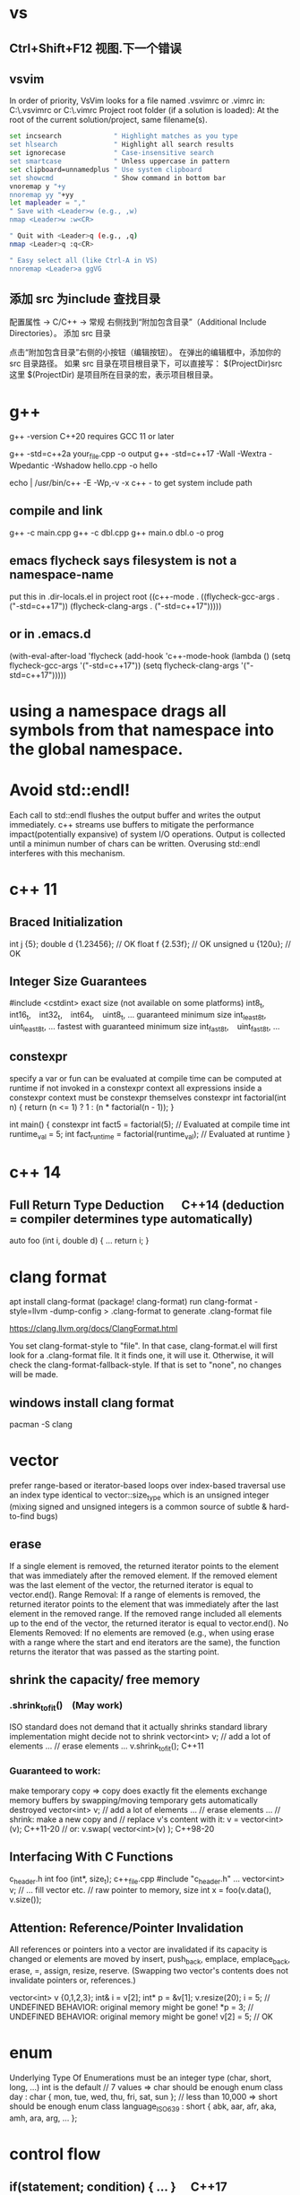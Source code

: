 * vs
** Ctrl+Shift+F12	视图.下一个错误
** vsvim
In order of priority, VsVim looks for a file named .vsvimrc or .vimrc in:
 C:\Users\yourusername\.vsvimrc or C:\Users\yourusername\.vimrc
Project root folder (if a solution is loaded): At the root of the current solution/project, same filename(s).
#+begin_src bash
set incsearch             " Highlight matches as you type
set hlsearch              " Highlight all search results
set ignorecase            " Case-insensitive search
set smartcase             " Unless uppercase in pattern
set clipboard=unnamedplus " Use system clipboard
set showcmd               " Show command in bottom bar
vnoremap y "+y
nnoremap yy "+yy
let mapleader = ","
" Save with <Leader>w (e.g., ,w)
nmap <Leader>w :w<CR>

" Quit with <Leader>q (e.g., ,q)
nmap <Leader>q :q<CR>

" Easy select all (like Ctrl-A in VS)
nnoremap <Leader>a ggVG
#+end_src
** 添加 src 为include 查找目录
配置属性 -> C/C++ -> 常规
右侧找到“附加包含目录”（Additional Include Directories）。
添加 src 目录

点击“附加包含目录”右侧的小按钮（编辑按钮）。
在弹出的编辑框中，添加你的 src 目录路径。
如果 src 目录在项目根目录下，可以直接写：
$(ProjectDir)src
这里 $(ProjectDir) 是项目所在目录的宏，表示项目根目录。
* g++
g++ -version
C++20 requires GCC 11 or later

g++ -std=c++2a your_file.cpp -o output
g++ -std=c++17 -Wall -Wextra -Wpedantic -Wshadow hello.cpp -o hello

echo | /usr/bin/c++ -E -Wp,-v -x c++ -
to get system include path

** compile and link
g++ -c main.cpp
g++ -c dbl.cpp
g++ main.o dbl.o -o prog

** emacs flycheck says filesystem is not a namespace-name
put this in .dir-locals.el in project root
((c++-mode . ((flycheck-gcc-args . ("-std=c++17"))
              (flycheck-clang-args . ("-std=c++17")))))
** or in .emacs.d
(with-eval-after-load 'flycheck
  (add-hook 'c++-mode-hook
    (lambda ()
      (setq flycheck-gcc-args '("-std=c++17"))
      (setq flycheck-clang-args '("-std=c++17")))))

* using a namespace drags all symbols from that namespace into the global namespace.
* Avoid std::endl!
Each call to std::endl flushes the output buffer and writes the output immediately.
c++ streams use buffers to mitigate the performance impact(potentially expansive) of system I/O operations.
Output is collected until a minimun number of chars can be written.  Overusing std::endl interferes with this mechanism.
* c++ 11
** Braced Initialization
int j {5};
double   d {1.23456};  // OK
float    f {2.53f};    // OK
unsigned u {120u};     // OK
** Integer Size Guarantees
#include <cstdint>
exact size (not available on some platforms)
int8_t,   int16_t,   int32_t,   int64_t,   uint8_t, …
guaranteed minimum size
int_least8_t,   uint_least8_t, …
fastest with guaranteed minimum size
int_fast8_t,   uint_fast8_t, …
** constexpr
specify a var or fun can be evaluated at compile time
can be computed at runtime if not invoked in a constexpr context
all expressions inside a constexpr context must be constexpr themselves
constexpr int factorial(int n) {
    return (n <= 1) ? 1 : (n * factorial(n - 1));
}

int main() {
    constexpr int fact5 = factorial(5);  // Evaluated at compile time
    int runtime_val = 5;
    int fact_runtime = factorial(runtime_val);  // Evaluated at runtime
}
* c++ 14
** Full Return Type Deduction   C++14 (deduction = compiler determines type automatically)
auto foo (int i, double d) {
  …
  return i;
}
* clang format
apt install clang-format
(package! clang-format)
run clang-format -style=llvm -dump-config > .clang-format to generate .clang-format file

https://clang.llvm.org/docs/ClangFormat.html

You set clang-format-style to "file". In that case, clang-format.el will first look for a .clang-format file. It it finds one, it will use it. Otherwise, it will check the clang-format-fallback-style. If that is set to "none", no changes will be made.

** windows install clang format
pacman -S clang

* vector
prefer range-based or iterator-based loops over index-based traversal
use an index type identical to vector::size_type which is an unsigned integer (mixing signed and unsigned integers is a common source of subtle & hard-to-find bugs)
** erase
If a single element is removed, the returned iterator points to the element that was immediately after the removed element.
If the removed element was the last element of the vector, the returned iterator is equal to vector.end().
Range Removal:
If a range of elements is removed, the returned iterator points to the element that was immediately after the last element in the removed range.
If the removed range included all elements up to the end of the vector, the returned iterator is equal to vector.end().
No Elements Removed:
If no elements are removed (e.g., when using erase with a range where the start and end iterators are the same), the function returns the iterator that was passed as the starting point.

** shrink the capacity/ free memory
*** .shrink_to_fit() (May work)
ISO standard does not demand that it actually shrinks
standard library implementation might decide not to shrink
vector<int> v;
// add a lot of elements …
// erase elements …
v.shrink_to_fit(); C++11

*** Guaranteed to work:
make temporary copy ⇒ copy does exactly fit the elements
exchange memory buffers by swapping/moving
temporary gets automatically destroyed
vector<int> v;
// add a lot of elements …
// erase elements …
// shrink: make a new copy and
// replace v's content with it:
v = vector<int>(v);       C++11-20
// or:
v.swap( vector<int>(v) ); C++98-20
** Interfacing With C Functions
c_header.h
int foo (int*, size_t);
c++_file.cpp
#include "c_header.h"
…
vector<int> v;
// … fill vector etc.
// raw pointer to memory, size
int x = foo(v.data(), v.size());
** Attention: Reference/Pointer Invalidation
All references or pointers into a vector are invalidated if its capacity is changed or elements are moved by insert, push_back, emplace, emplace_back, erase, =, assign, resize, reserve. (Swapping two vector's contents does not invalidate pointers or, references.)

vector<int> v {0,1,2,3};
int& i = v[2];
int* p = &v[1];
v.resize(20);
i = 5;  //  UNDEFINED BEHAVIOR: original memory might be gone!
*p = 3; //  UNDEFINED BEHAVIOR: original memory might be gone!
v[2] = 5;  // OK
* enum
Underlying Type Of Enumerations
must be an integer type (char, short, long, …)
int is the default
// 7 values ⇒ char should be enough
enum class day : char {
  mon, tue, wed, thu, fri, sat, sun
};
// less than 10,000 ⇒ short should be enough
enum class language_ISO639 : short {
  abk, aar, afr, aka, amh, ara, arg, …
};
* control flow
** if(statement; condition) { … }  C++17
useful for limiting the scope of temporary variables

int i = 0;
std::cin >> i;
if ( int x = 2*i; x > 10) { cout << x; }

** switch (statement; variable) { … }  C++17
useful for limiting the scope of temporary variables

int i = 0;
std::cin >> i;
switch (int k = 2*i; k) { … }
** Range-Based Loops   C++11
for (variable : range) { … }
range = object with standard iterator interface, e.g., std::vector

std::vector<int> v {1,2,3,4,5};
// print all elements of vector to console
for (int x : v)  { std::cout << x << ' '; }
* type alias
using real = double;
using ullim = std::numeric_limits<unsigned long>;
using index_vector = std::vector<std::uint_least64_t>;

* string
** Literals
*** 'a' // char Literal
"C string Literal"
auto a = "seven of";  // type of a is char const[]
auto b = a;           // b refers to same object as a
a += " nine";            //  COMPILER ERROR: can't be modified
auto c = "al" + "cove";  //  COMPILER ERROR
std::string s = a;    // a is copied into s
s += " nine";         //  (s is std::string)

*** "std::string Literal"s  C++14
#include <string>
using namespace std::string_literals;
auto s1 = "seven of"s;  // type of s1 is std::string
auto s2 = s1;           // s2 is a copy of s1
s1 += " nine";          //
cout << s1 << '\n';     // seven of nine
cout << s2 << '\n';     // seven of
auto s3 = "uni"s + "matrix"s;  //
cout << s3 << '\n';     // unimatrix

*** Joining 
String literals that are only separated by whitespace are joined:

"first" "second"  ⇒  "first second"

std::string s =
  "This is one literal"
  "split into several"
  "source code lines!";
*** Raw String Literals
Advantage: special characters can be used without escaping

R"(raw "C"-string c:\users\joe)"	char const[]	C++11
R"(raw "std"-string c:\users\moe)"s	std::string	C++14
Syntax: R"DELIMITER(characters…)DELIMITER"

where DELIMITER can be a sequence of 0 to 16 characters except spaces, (, ) and \

*** Use std::string_view for read-only parameters!  C++17
primary use case: read-only function parameters
#include <string>
#include <string_view>
int edit_distance (std::string_view s1, std::string_view s2) { … }
std::string input = "abx";
int dist = edit_distance("abc", input);
avoids expensive temporary strings when string literals are passed to functions
can speed up accesses by avoiding a level of indirection:
shows that string_view can have one fewer indirection than a const reference to the actual string storage
const string reference 需要多一次指引
string s0 = '...'
fun(cosnt string& s){...}
s 指向了s0,通过s0找到真正的string text
fun(std::string_view s){...}
s 直接指向真正的string text

*** std::getline
read entire lines / chunks of text at once
std::string s;
getline(std::cin, s);        // read entire line
getline(std::cin, s, '\t');  // read until next tab
getline(std::cin, s, 'a');   // read until next 'a'
* references
** auto References
 refer to the same memory location
reference type is deduced from right hand side of assignment
int i = 2;
double d = 2.023;
double x = i + d;
auto & ri = i;        // ri:  int &
auto const& crx = x;  // crx: double const&

** Avoid Lifetime Extension!
References can extend the lifetime of temporaries (rvalues)
auto const& r = vector<int>{1,2,3,4};
⇒ vector exists as long as reference r exists

** Lvalues = expressions of which we can get memory address
refer to objects that persist in memory
everything that has a name (variables, function parameters, …)
** Rvalues = expressions of which we can't get memory address
literals (123, "string literal", …)
temporary results of operations
temporary objects returned from functions

** T & only binds to Lvalues
T const& binds to const Lvalues and Rvalues
T && bind to rvalue of type T only


* std::move
casts an expression to an rvalue
It casts its argument to an rvalue reference, telling the compiler: “it’s safe to steal/move data from this object now.”

#+begin_src c++

void foo(int &x) {cout << x;}
void bar(int const& x) {cout<<X;}
void baz(int &&x){cout << x};
int i=0;
foo(i);  // OK
foo(move(i));//ERROR:lvalue refcannot bind to rvalue

bar(i);// OK
bar(move(i));// compile and work, but no move actually happens

baz(i);// ERROR:rvalue ref cannot bind to lvalue
baz( move(i));// 0K

#+end_src


** cannot move into a const&
std::move produces an rvalue reference (T&&)
A const& cannot bind to a non-const rvalue reference (T&&)
const &it enforces const correctness—meaning the referenced object cannot be modified. But moving from an object requires modifying it

complie ok, no move happens, copy happens
#include <utility>
#include <string>

void takeString(const std::string& str) {
    // str is const; cannot be modified (and thus cannot be moved from)
}

int main() {
    std::string s = "Hello";
    takeString(std::move(s)); // Compiles, but no move happens! copy happens
    // s is still valid here (no move occurred)
}
Even though std::move(s) converts s to an rvalue reference (std::string&&), the function takeString takes a const std::string&, which does not allow modification.
Thus, no move happens, and a copy is performed instead (if needed).

void takeString(std::string&& str) {
    std::string stolen = std::move(str); // Now moving is possible!
}
** For fundamental types like int, using std::move in swap operations makes no difference in terms of performance or behavior
always use sdt::swap
* class/struct
struct point { int x; int y; };
point p1 {1, 2};  // construction
point p2 = p1;    // copy construction
point p3 ( p1 );  // copy construction  , classic syntax
point p4 { p1 };  // copy construction  , brace initialization, indtroduced with c++11, prefered
auto  p5 = p1;    // copy construction
auto  p6 ( p1 );  // copy construction
auto  p7 { p1 };  // copy construction
p3 = p2;  // copy assignment
          // (both p2 & p3 existed before)

** Can't use empty parentheses for object construction due to an ambiguity in C++'s grammar:
struct A { … };
A a ();  // declares function 'a'
         // without parameters
         // and return type 'A'
A a;     // constructs an object of type A
A a {}   // constructs an object of type A

** Member Initialization
C++11
If you use = default, make sure to initialize data members with member initializers. like the following examples
class Foo {
  Foo()= default;
  int i_ = 10;
  double x_ = 3.14;
public:
};
Constructor Initialization Lists
constructor (ctor) = special member function that is executed when an object is created
class Foo {
  int i_;     // 1st
  double x_;  // 2nd
public:
  Foo(): i_{10}, x_{3.14} { }
  // same order: i_ , x_
};

** vector<bool> is widely considered an "anti-feature" in the standard.
std::vector<bool> is a space-optimized specialization that stores bool values as individual bits (rather than as full bool objects, which are typically 1 byte each).
 was added early in C++'s history to save memory,

Alternatives:
Use std::vector<char> or std::vector<uint8_t>:
These store bool values as bytes but behave like normal containers.

Use std::deque<bool>:
Behaves like a normal container (no bit-packing) while offering similar performance.

** Types in Interfaces. Don't leak implementation details:
Only make type aliases public, if the aliased types are used in the public interface of your class, i.e., used as return types or parameters of public member functions.
Do not make type aliases public if the aliased types are only used in private member functions or for private data members.

#include <cstdint>
#include <numeric_limits>
class monotonous_counter {
public:
  // public type alias
  using value_type = std::uint64_t;
private:
  value_type count_ = 0;
public:
  value_type reading () const { return count_; }
  …
};
const auto max = std::numeric_limits<monotonous_counter::value_type>::max();

** Member vs. Non-Member
only need to access public data (e.g. via member functions) ⇒ implement as free standing function
need to access private data ⇒ implement as member function
Example: How to implement a function that makes a new gap object with both bounds shifted by the same amount?

class gap {
  int a_;
  int b_;
public:
  explicit gap (int a, int b): a_{a}, b_{b} {}
  int a () const { return a_; }
  int b () const { return b_; }
};
Free-Standing Function
gap shifted (gap const& g, int x) {
  return gap{g.a()+x, g.b()+x};
}
implementation only depends on the public interface of gap
we didn't change type gap itself ⇒ other code depending on it doesn't need to be recompiled
Member Function
class gap {
  …
  gap shifted (int x) const {
    return gap{a_+x, b_+x};
  }
};
other users of gap might want a shifted function with different semantics, but they are now stuck with ours
all other code depending on gap needs to recompile
* pointer , reference
Use references when you need a fixed alias (no rebinding needed).
Use pointers when you need to change the target of indirection at runtime.
** Raw Pointers: T*
essentially an (unsigned) integer variable storing a memory address
size: 64 bits on 64 bit platforms
many raw pointers can point to the same address / object
lifetimes of pointer and taget (pointed-to) object are independent

** return value/ptr
return value: the object is on stack
return by ptr: on heap
// Good - transferring ownership of a newly created object
std::unique_ptr<Database> createDatabaseConnection() {
    return std::make_unique<Database>();
}

// Good - shared ownership needed
std::shared_ptr<Logger> getGlobalLogger() {
    static auto logger = std::make_shared<FileLogger>();
    return logger;
}

// 裸指针, 但注意调用者负责 delete
MyClass* factory() {
    return new MyClass;
}

// Bad, p  会析构，对象立刻被释放
std::unique_ptr<MyClass> p(new MyClass);
return p.get(); // BAD

*** 智能指针实际
不要返回指向智能指针托管对象的裸指针。
如果一定要返回指针，请由调用方负责释放，
或者返回智能指针让自动管理生命周期

优先返回 unique_ptr 或 shared_ptr，不要直接返回 new 出来的裸指针！
用 make_unique/make_shared 创建对象。
千万不要返回智能指针 get() 的结果（否则容易悬空指针）。

*** 只返回裸指针的唯一场景
如果对象的生存期不由工厂函数或你的模块管理（比如预置的单例、全局对象），可以返回裸指针，但要在注释里写明生存期！

不推荐，但有时可以：

// 假设 global 是全局变量，由 main 程序管理
MyClass* getGlobalInstance() {
    return &global;
}
*** When unique_ptr Might Still Be Better
Even for large objects, consider unique_ptr when:
1. NRVO can't be guaranteed - In complex control flows, compilers might not apply NRVO
2. Polymorphism needed - When returning derived classes through base pointer
3. Optional/nullable return - When you need to potentially return "no object" (nullptr)
4. Object lifetime requirements - When the object must outlive the current scope





* share_ptr 操作

** 容器类型改为 share_ptr 后代码修改
#+begin_src cpp
std::shared_ptr<std::deque<std::wstring>> items_ = std::make_shared<std::deque<std::wstring>>();
// 要初始化后才可以 items_->push_back(xxx);
std::deque<std::wstring> filtered_items_;
// change to shared_ptr
std::shared_ptr<std::dequestd::wstring> filtered_items_;

// this->filtered_items_ = this->items_;// shallow copy
// --->
this->filtered_items_ = std::make_shared<std::deque<std::wstring>>(*this->items_);

std::deque<std::wstring> items_copy;
items_copy = this->items_;
// --->
items_copy = *this->items_;
filtered_items_ = std::move(result);
// --->
filtered_items_ = std::make_shared<std::deque<std::wstring>>(std::move(result));

filtered_items_.push_back(xxx)
// --->
filtered_items_->push_back(xxx)


const std::deque<std::wstring>& HistoryManager::all() const {
  // if filtered_items_ is nullptr, cause UB
  return *filtered_items_;
}
// return a copy
std::deque<std::wstring> HistoryManager::all() const {
    std::lock_guard<std::mutex> lock(filtered_items_mtx);
    return filtered_items_ ? *filtered_items_ : std::deque<std::wstring>{};
}
// better return a shared_ptr
std::shared_ptr<const std::deque<std::wstring>> HistoryManager::all() const {
    std::lock_guard<std::mutex> lock(filtered_items_mtx);
    return filtered_items_;
}

#+end_src
* function param

| void f(std::vector<T>&&)      | Function steals/consumes the parameter   |
| void f(const std::vector<T>&) | Read-only access                         |
| void f(std::vector<T>&)       | Will modify input, caller sees changes   |
| void f(std::vector<T> v)      | “Take or copy” owner, lets caller decide |
void append_data(std::vector<int> x) {}

std::vector<int> mydata = {1,2,3};
append_data(mydata);         // copy
append_data(std::move(mydata)); // move

** string param
| Function Arg            | Called with     | Copies made before stored                                  |
| const std::wstring&     | lvalue (text)   | 1 (push_back copy for stack)                               |
| const std::wstring&     | rvalue (L"abc") | 1 (temp created by compiler, then copied for stack)        |
| std::wstring (by value) | lvalue          | 2 (copy for call, copy for storage) unless compiler elides |
| std::wstring (by value) | rvalue          | 1 (move into arg, move/copy for storage)                   |
#+begin_src cpp

// define arg as const & or string_view is ok, avoiding copying on function call
// the push_back will do the copy after all
void push(const std::wstring & text, const size_t caret) {
	if (undo_stack.size() < max_size) {
		// push_back do the copy
		undo_stack.push_back({ text, caret });
              // if text is wstring_view
		//undo_stack.push_back({ std::wstring(text), caret });
	}
	else {
		undo_stack.erase(undo_stack.begin());
	}
}
#+end_src

** vector param
|                                 | copy made? | can modify? | typical usage                      |
| const std::vector<std::string>& | NO         | NO          | Best for large, read-only          |
| const std::vector<std::string>  | YES        | NO          | Rarely, when you want a local copy |
If the function parameter is by value, and you want to "give away" (move from) your vector, use:
sort_items(std::move(xx));
If you want to keep your local vector untouched, use:
sort_items(xx);
| Function Param                         | fun(item)       | fun(std::move(item)) |
| void fun(std::vector<std::string>&& a) | Error! (lvalue) | OK (move, rvalue)    |
| void fun(std::vector<std::string> a)   | OK (copy)       | OK (move)            |
* Execution Order on Destruction
After the destructor body has run the destructors of all data members are executed in reverse declaration order
* Ownership
An object is said to be an owner of a resource (memory, file handle, connection, thread, lock, …) if it is responsible for its lifetime (initialization/creation, finalization/destruction).

* C++ uses Value Semantics
= variables refer to objects themselves, i.e., they are not just references/pointers

This is the default behavior for fundamental types (int, double, etc.) in almost all programming languages and also the default for user-defined types in C++:

deep copying: produces a new, independent object; object (member) values are copied
deep assignment: makes value of target equal to that of source object
deep ownership: member variables refer to objects with same lifetime as containing object
value-based comparison: variables compare equal/less/… if their values are equal/less/…

* The Rule of Zero
= (try to) write zero special member functions

** Avoid writing special member functions unless you need to do RAII-style resource management or lifetime-based tracking.
The compiler generated default constructor and destructor are sufficient in most cases.

** Initialization doesn't always require writing constructors.
Most data members can be initialized with Member Initializers .

** Do not add empty destructors to types!
The presence of a user-defined destructor prevents many optimizations and can seriously impact performance!

** If you don't need to do anything in a destructor body, then don't define one!
You almost never need to write destructors.
Before C++11 custom classes with explicit manual memory management were very common. However, in modern C++ memory management strategies are mostly (and should be) encapsulated in dedicated classes (containers, smart pointers, allocators, …).

* resource handler or log tracking
using an external C library, do lib_init in ctor, do lib_finalize in dtor
or track log, log start in ctor, log end in dtor

* exception
if an exception is not handled, it propagate up until it reach main.
no handler in main=> std::terminate will be called
default behaviour of std::terminate is to abort the program
* Assertions
assert(bool_expression);
aborts the program if expression yields false

Use cases:
check expected values/conditions at runtime
verify preconditions (input values)
verify invariants (e.g., intermediate states/results)
verify postconditions (output/return values)
Runtime assertions should be deactivated in release builds to avoid any performance impact.

(De-)Activation – g++/clang
Assertions are deactivated by defining preprocessor macro NDEBUG, e.g., with compiler switch: g++ -DNDEBUG …

(De-)Activation – MS Visual Studio
Assertions are explicitly activated

if preprocessor macro _DEBUG is defined, e.g., with compiler switch /D_DEBUG
if compiler switch /MDd is supplied
Assertions are explicitly deactivated, if preprocessor macro NDEBUG is defined; either in the project settings or with compiler switch /DNDEBUG
** Commas must be protected by parentheses
assert is a preprocessor macro (more about them later) and commas would otherwise be interpreted as macro argument separator:

assert( min(1,2) == 1 );  //  ERROR
assert((min(1,2) == 1));  //  OK

* string_view  c++17
A std::string can be constructed from string literals or an iterator range to a char sequence.
If we pass an object as function argument that is not a string itself, but something that can be used to construct a string, e.g., a string literal or an iterator range, a new temporary string object will be allocated and bound to the const reference.
void f_cref (std::string const& s) { … }
void f_view (std::string_view s) { … }

int main () {
  std::string stdStr = "Standard String";
  auto const cStr = "C-String";
  std::vector<char> v {'c','h','a','r','s','\0'};
  f_cref(stdStr);     // no copy
  f_cref(cStr);       //  temp copy
  f_cref("Literal");  //  temp copy
  f_cref({begin(v),end(v)});  //  temp copy
  f_view(stdStr);     // no copy
  f_view(cStr);       //  no copy
  f_view("Literal");  //  no copy
  f_view({begin(v),end(v)});  //  no copy
}

You should use string_view mainly as function parameter!

** making string_views
std::string s = "Some Text";
// view whole string
std::string_view sv1 { s };
// view subrange
std::string_view sv2 {begin(s)+2, begin(s)+5};
std::string_view sv3 {begin(s)+2, end(s)};
std::string_view s(text.data(), text.size() - 1); // all except last char
** outlive string
std::string_view sv1 {std::string{"Text"}};
cout << sv1; //  string object already destroyed!

* rvalue reference c++11
 a reference that can bind to an rvalue — that is, a temporary object or a value that doesn’t have a name.
 int&& x = 5;  // 5 is an rvalue, x is an rvalue reference

- Regular (lvalue) reference: T& — binds to lvalues (named variables)
- Rvalue reference: T&& — binds to rvalues (temporaries)
** move ctor
| Feature       | Constructor                     | Move Constructor                    |
| Purpose       | Initialize from scratch         | Transfer ownership from another obj |
| Argument type | Regular parameters or const ref | Rvalue reference (T&&)              |
| Performance   | May involve heap allocations    | Avoids deep copies, faster          |
| When invoked  | T x(args);                      | T y = std::move(x);                 |
| Copy vs Move  | Copy data                       | Steal data, nullify source          |

MyClass a(5);
MyClass b = std::move(a);
* forwarding reference and move ctor
#include <iostream>
#include <string>
#include <utility>

class Person {
public:
    Person(const std::string& name) {
        std::cout << "Copy constructor\n";
    }
    Person(std::string&& name) {
        std::cout << "Move constructor\n";
    }
};

template <typename T>
void createPerson(T&& name) {
    Person p(std::forward<T>(name));
}

int main() {
    std::string name = "Alice";
    createPerson(name);             // Lvalue → Copy constructor
    createPerson(std::string("Bob")); // Rvalue → Move constructor
}

* atomic
std::atomic<T>::operator=( value ) is equivalent to store(value).
If you want to specify memory ordering (like memory_order_relaxed), then you must use .store():
stop.store(true, std::memory_order_relaxed);
But the default operator= and .store(true) both use std::memory_order_seq_cst.
* std::bind
is a function template from the C++ Standard Library (<functional> header) that creates a function object (a "binder") that binds some or all arguments of a function to fixed values or rearranges them.

it returns an object of an unspecified type (typically a compiler-generated class), not a std::function.

auto bound = std::bind(func, arg1, arg2); // type is not std::function
Can be Stored in std::function:
Since the result of std::bind is a callable, it can be assigned to a std::function if the signature matches.

std::function<void(int)> f = std::bind(func, 10, std::placeholders::_1);
** bind without placeholders means a fully bound function object where all args are fixed at the time of binding
* lambda
[capture](parameters) -> return_type {
    // function body
}

auto greet = []() {
    std::cout << "Hello, World!" << std::endl;
};
greet();  // Calls the lambda

auto add = [](int a, int b) {
    return a + b;
};
std::cout << add(5, 3);  // Outputs 8

** Capture Clauses
Lambdas can capture variables from their enclosing scope:
*** this-> is optional when referring to member variables inside class member functions or lambdas that capture [this].
both are functionally identical

filter_cv_.wait(lock, [this] { return stop_ || new_request_; });

filter_cv_.wait(lock, [this] { return this->stop_ || this->new_request_; });
*** Capture by value (makes a copy):
int x = 10;
auto lambda = [x]() { std::cout << x; };
*** Capture by reference:
int y = 20;
auto lambda = [&y]() { y++; };
lambda();
std::cout << y;  // Outputs 21
*** Capture all by value:
[=]() { /* can use all variables by value */ };
*** Capture all by reference:
[&]() { /* can use all variables by reference */ };
*** Return Type
The return type can be explicitly specified:

auto divide = [](int a, int b) -> double {
    if (b == 0) return 0.0;
    return static_cast<double>(a) / b;
};
*** Mutable Lambdas
By default, variables captured by value are const. Use mutable to modify them:

int counter = 0;
auto increment = [counter]() mutable {
    counter++;
    return counter;
};
*** Practical Uses
With algorithms:

std::vector<int> nums {1, 2, 3, 4, 5};
std::for_each(nums.begin(), nums.end(), [](int n) {
    std::cout << n << " ";
});
As comparators:

std::sort(nums.begin(), nums.end(), [](int a, int b) {
    return a > b;  // Sort in descending order
});
** C++14 and C++17 Enhancements
*** Generic lambdas (C++14):

auto print = [](auto x) { std::cout << x; };
print(5);     // int
print(3.14);  // double
*** Capture with initializer (C++14):

auto lambda = [value = 42]() { return value; };
*** constexpr lambdas (C++17):


constexpr auto square = [](int x) { return x * x; };
static_assert(square(5) == 25);
Lambdas are powerful tools that make C++ code more expressive and concise, especially when working with STL algorithms or callback scenarios.


* temp object lifetime extension
class T
T const & l = T{}; // lifetime extended
T&& r = T{}; // lifetime extended
T&& m = std::move(T{}); // temporary object destroyed, m is dangling reference

std::string getStr() { return "Hello"; }  // Returns a temporary string
const std::string& s = getStr();         // Lifetime extended!
std::string s = getStr();  // Clean and efficient. Prefer return-by-value (let RVO/move semantics optimize):

Why It Works:
getStr() returns a temporary std::string (an rvalue).
When you bind it to a const reference (const std::string&), C++ extends the lifetime of the temporary to match the reference's scope.
s is now a valid reference until it goes out of scope.

** Lifetime extension only occurs when:
You bind a const T& (or T&& in C++11+) directly to a temporary.
The temporary is not a local variable inside a function (i.e., it's a prvalue/xvalue).

#+begin_src cpp
const std::string& getBadRef() {
    std::string tmp = "Hello";
    return tmp;  // ❌ UB: `tmp` is a local, not a temporary
}

#+end_src
* virtial function
- 多态, 纯虚接口,
dtor 要virtual 如果要通过父亲指针删除子对象
如果有虚函数，通常是要多态，被继承，此时要定义虚 dtor
you can mark it as final to prevent inheritance issues.
如果有虚函数，编译器会为每个对象建立vtable,影响性能

when a fun is virtual, derived class can override it
the correct fun is resolved at runtime(dynamic dispatch) instead of compile-time(static dispatch)

class Base {
public:
    virtual draw() = 0; // pure virtual function, must be overridden
    virtual void show() { std::cout << "Base\n"; }
    ~Base() { std::cout << "Base destructor\n"; }
};

class Derived : public Base {
public:
    void draw() override { std::cout << "draw in drived"; }
    void show() override { std::cout << "Derived\n"; }
    ~Derived() { std::cout << "Derived destructor\n"; }
};

class OtherDerived : public Base {
public:
    void draw() override { std::cout << "draw in other drived"; }
    void show() override { std::cout << "Other Derived\n"; }
    ~OtherDerived() { std::cout << "OtherDerived destructor\n"; }
};

void drawSome(Base* pb){
  pb->draw();
}

int main() {
    Base* ptr = new Derived();
    ptr->show();  // Calls Derived::show() (Correct!), if no virtual for show, this would only call Base::show
    delete ptr;  // Calls Derived::~Derived() first, then Base::~Base(), if no virtual dtor, this would only call Base::~Base()


    // Runtime Behavior Customization (Strategy Pattern, Plugin Systems)
    Derived d;
    OtherDerived od;
    drawSome(&d);  // draw in drived
    drawSome(&od); // draw in other drived
    return 0;

}

✔ Always make destructors virtual in base classes.
✔ Use override (C++11+) to catch mistakes in derived classes.
✔ Prefer final for classes/methods that shouldn’t be overridden.
✔ Avoid virtual in performance-critical sections (use std::variant or CRTP instead).

* return value from function
** Return Value Optimization (RVO) / Named Return Value Optimization (NRVO)
The compiler may elide the copy/move entirely by constructing the vector directly in the caller's memory (RVO/NRVO).
This is an optimization allowed even before C++11.

** Move Semantics (Fallback if RVO/NRVO doesn't apply)
If RVO/NRVO cannot be applied (e.g., due to complex control flow), C++11 will automatically move the local vector instead of copying it.
Moving a std::vector is cheap: it transfers ownership of the dynamically allocated buffer (just a pointer swap) and leaves the source vector in a valid but empty state.

** return obj from a function
before c++ 11, return by reference or pointer
| Return type    | Risk or Limitation                                                                                     |                            |
| T& or const T& | Must return a reference to a valid object that outlives the call (e.g., global, static, or passed-in). |                            |
| T*             | Requires heap allocation or lifetime management — risk of memory leaks.                                |                            |
| T (by value)   | Used to be expensive, but now is safe and efficient in modern C++ due to RVO and moves.                |                            |
|                |                                                                                                        |                            |
| C++11–14       | Return by value or move                                                                                | Move semantics introduced  |
| C++17+         | Return by value preferred                                                                              | Copy elision is guaranteed |

** 返回string
by value is ok
c++98, 如果要避免拷贝，不想返回by value, 可以
- Pass an output parameter by reference (not as elegant or idiomatic).
- Work with pointers (rarely recommended for strings).
- If the caller can modify the input, you could manipulate the input string in-place.

** 返回自定义对象
无需定义move ctor, move assignment, 使用编译器自动生成的就可以, 返回时自动使用move
Rule of Zero
If your class is simple and only contains members that themselves support move, do nothing: the rule of zero applies and the compiler’s move semantics will work.

如果Obj1成员变量subObj也是自定义对象，只要subObj的成员变量支持move,Obj1 就自然可以move

需要定义move operations
Only if:
a) subObj manages resources directly (like raw pointers)
b) You want non-default move behavior
c) You suppress (e.g., delete) move operations in subObj
*** Is std::function<void()> efficiently movable?
Yes in almost all cases. It is designed for this.
Important: If you are storing something in std::function that is not movable (e.g., a callable with a deleted move constructor), or extremely expensive to move, that's when you might need to pay extra attention.
For the vast majority of command/action setups (lambdas, std::bind, function pointers), move is cheap and effective.

#+begin_src cpp
struct CommandItem {
    std::wstring keyword;
    std::wstring description;
    std::function<void()> action;
    bool is_command=true;
};

// this return is efficency, don't need implement move operator, default one generated by compiler will do the right thing
std::vector<CommandItem> loadSystemRecent(){}

#+end_src

#+RESULTS:

** implement move constructor and move assignment operator
when your object manages raw pointers (resources).

// Buffer with raw resource
class Buffer {
public:
    int* data;
    size_t size;

    // Constructor
    Buffer(size_t sz) : data(new int[sz]), size(sz) { std::cout << "Buffer constructed\n"; }

    // Destructor
    ~Buffer() {
        std::cout << "Buffer destructed\n";
        delete[] data;
    }

    // Copy constructor
    Buffer(const Buffer& other) : data(new int[other.size]), size(other.size) {
        std::cout << "Buffer copied\n";
        std::copy(other.data, other.data + size, data);
    }

    // Copy assignment
    Buffer& operator=(const Buffer& other) {
        std::cout << "Buffer copy-assigned\n";
        if(this != &other) {
            delete[] data;
            size = other.size;
            data = new int[size];
            std::copy(other.data, other.data + size, data);
        }
        return *this;
    }

    // Move constructor
    Buffer(Buffer&& other) noexcept : data(other.data), size(other.size) {
        std::cout << "Buffer moved\n";
        other.data = nullptr;
        other.size = 0;
    }

    // Move assignment
    Buffer& operator=(Buffer&& other) noexcept {
        std::cout << "Buffer move-assigned\n";
        if(this != &other) {
            delete[] data; // free this resource
            data = other.data;
            size = other.size;
            other.data = nullptr;
            other.size = 0;
        }
        return *this;
    }
};

class Wrapper {
public:
    Buffer buf;

    Wrapper(size_t sz) : buf(sz) {}

    // No need to write special move/copy ctors/assignments.
    // The compiler will generate them and use Buffer's move/copy operations.
};

* operator
operator T() 是定义到类型 T 的转换
operator 后接运算符（如 +, []）是重载运算符
* std::max conflicts with max macro from Windows headers
use parentheses to avoid macro expansion
int a = (std::max)(3, 5);  // Prevents macro interference
* #pragma once 只能防止同一头文件在一个cpp里被多次包含，不能防止头文件中的实现（定义）被多个cpp编译多份引起的多重定义。解决多重定义，需要 inline 或只声明。
所以在 .h 文件只声明，不定义,要定义的话需要设置为inline，或者是模板函数可以直接在.h文件里定义
因为模板和inline都有“每个TU都允许有定义，链接器负责处理”的特殊规则。

1. external（外部链接）
默认情况下，你在 .cpp 里写一个函数定义，比如

void hello() {
    // do something
}
这个函数的链接属性（linkage）是 external，也就是“外部链接”。

外部链接的含义：
这个符号（函数）不仅在当前源文件（翻译单元）内可见，也能被其他源文件访问。
也就是说，链接器会把它当作全局统一符号（全局 namespace 下）来处理。
举个例子
比如你有两个cpp文件：

a.cpp

void hello() {
    // ...
}
b.cpp

void hello();
int main() {
    hello();
}
这样 b.cpp 里的 main 可以正常调用 a.cpp 的 hello，因为 hello 是 external linkage，被链接器识别并完成关联。

2. internal（内部链接 / static）
如果你在函数前加上static：

static void hello() {
    // ...
}
它的链接属性就是internal。这种情况下，hello 只在当前 cpp 文件内部可见，对其他文件不可见。链接器不会看到多个 translation unit 有重名的 hello —— 它们各自只有本文件私有、互不影响。

3. inline 带来的内联v.s.external规则
C++ 的 inline 修饰符让函数可以在多个文件定义各自的实现，链接器不会因为符号重定义报错。
* std::ref
is a function template defined in the C++ Standard Library (since C++11) that returns a reference wrapper for its argument. The primary result of using std::ref(x) is an object of type std::reference_wrapper<T>, where T is the type of x.

** old c++, no std::ref
template<typename T>
struct RefWrap {
    T* ptr;
    RefWrap(T& ref) : ptr(&ref) {}
    operator T&() const { return *ptr; }
};

*** Before c++11, custom reference wrapper
#include <iostream>
template<typename T>
struct RefWrap {
    T* ptr;
    RefWrap(T& ref) : ptr(&ref) {}
    // Enables implicit conversion back to T&
    operator T&() const { return *ptr; }  // operator 另外一种用法, 类型转换
};

// A generic callback holder (pretending we don't know caller will pass by reference)
struct Callback {
    RefWrap<int> wrapped_ref;

    Callback(RefWrap<int> arg) : wrapped_ref(arg) {}

    void operator()() {
        wrapped_ref = wrapped_ref + 1; // Implicit conversion lets us do int math
    }
};

int main() {
    int x = 10;

    Callback cb(x); // Passes x by reference

    cb(); // increments x
    cb(); // increments x again

    std::cout << x << std::endl; // 12
}

// std::function<void()> cb = std::bind(increase, std::ref(x));
std::function<void()> cb = std::bind(increase, std::ref(x));

* std::optional<fs::path> a = ...
// must check first
if(a){
// the followings are all ok
cout <<*a;
cout <<a->filename()
cout (*a).filename()
}

* misc
The if statement in C++ can have an initializer (since C++17)
#+begin_src c++
if (auto found_path = find_file(...)) {
    // found_path is in scope here AND is a std::optional<fs::path>
    // You can safely use found_path, for example:

    std::cout << *found_path << '\n';         // Dereference to get the fs::path
    std::cout << found_path->filename() << '\n'; // Or access member functions
}
#+end_src

| Syntax                                  | Use inside block?       | Safe to dereference? |
| if (auto x = find_file(...)) { ... }    | Yes                     | Yes                  |
| auto x = find_file(...); if (x) { ... } | Yes (in or after block) | Yes (after tested)   |

** decltype
decltype(x) means: get the (exact) type of expression x (without evaluating it).
With functions, decltype(name) is the signature (not the pointer).
decltype(name)* is a pointer to function.
Mini demo (in C++):
int foo(double);
using T1 = decltype(foo);   // T1 is int(double)
using T2 = decltype(foo)*;  // T2 is int(*)(double)
** 对数组的引用
int a[5] = {...}
int (&ref) = a;
*** 保持数组类型信息 当数组作为参数传递给函数时，通常会退化为指针，丢失大小信息
使用数组引用可以保留数组的完整类型信息
// 普通函数 - 数组会退化为指针
void printArray(int arr[], int size) {
    for(int i = 0; i < size; ++i) {
        cout << arr[i] << " ";
    }
}

// 使用数组引用 - 保留大小信息
template <size_t N>
void printArrayRef(int (&arr)[N]) {
    for(int i = 0; i < N; ++i) {
        cout << arr[i] << " ";
    }
    cout << "\nArray size: " << N << endl;
}

int main() {
    int arr[] = {1, 2, 3, 4, 5};
    printArrayRef(arr);  // 自动推导数组大小
}
*** 返回数组引用
int (&getArray())[5] {
    static int arr[5] = {1, 2, 3, 4, 5};
    return arr;
}

int main() {
    int (&ref)[5] = getArray();
    for(auto x : ref) {
        cout << x << " ";
    }
}
*** 模板编程
在模板中处理数组时，数组引用非常有用
可以编写能处理不同大小数组的通用代码

template <typename T, size_t N>
constexpr size_t arraySize(T (&)[N]) {
    return N;
}

int main() {
    int arr[] = {1, 2, 3, 4, 5};
    cout << "Array size: " << arraySize(arr) << endl;
}

保持数组的原始类型，便于进行编译时检查
*  statement-scope initializer C++17
if (init-stmt; condition) {
    // use variable from init-stmt
}
** when to use
Iterating containers (map, set, unordered_map, vector, etc.) using .find, .lower_bound, etc.
Opening files/resources (if (std::ifstream file{name}) { ... })
Capturing the result of a function and testing it immediately (e.g., std::optional, std::unique_ptr).

** special case
if (auto x = foo()) { ... }
– This is valid: it will test if x converts to true
* std::function vs funtcion pointer
| Feature                | Function Pointer | std::function                           |
| Regular function       | ✅               | ✅                                      |
| Lambda (no capture)    | ✅ (in C++11+)*  | ✅                                      |
| Lambda (with capture)  | ❌               | ✅                                      |
| Functor (object)       | ❌               | ✅                                      |
| std::bind              | ❌               | ✅                                      |
| Flexible assignment    | ❌               | ✅                                      |
| Slight performance hit | No               | Minor (type-erasure, heap if capturing) |

#+begin_src cpp
// function pointer
void load_async(void (*on_append)(const std::wstring&));
void handle_line(const std::wstring& line) {
    // do something
}

load_async(handle_line); // OK

// std::function
void load_async(std::function<void(const std::wstring&)> on_append);
// Regular function
void handle_line(const std::wstring& line) { ... }
load_async(handle_line);

// Lambda
load_async([](const std::wstring& line) { ... });

// Lambda with capture
int count = 0;
load_async([&count](const std::wstring& line) { ++count; ... });

// Functor (struct with operator())
struct Appender {
  void operator()(const std::wstring& line) { ... }
};
Appender a;
load_async(a);
#+end_src

* basic_string_view is template
std::basic_string_view<char> (aka std::string_view)
std::basic_string_view<wchar_t> (aka std::wstring_view)
std::basic_string_view<char16_t> (aka std::u16string_view)
std::basic_string_view<char32_t> (aka std::u32string_view)
* std::filesystem::path::lexically_normal()
 It simplifies things like redundant ., .., and extra slashes.
| a/b/./c/../d/    | a/b/d/   |
| /foo//bar/../baz | /foo/baz |
| ../a/../b        | ../b     |
| ./foo/bar        | foo/bar  |
